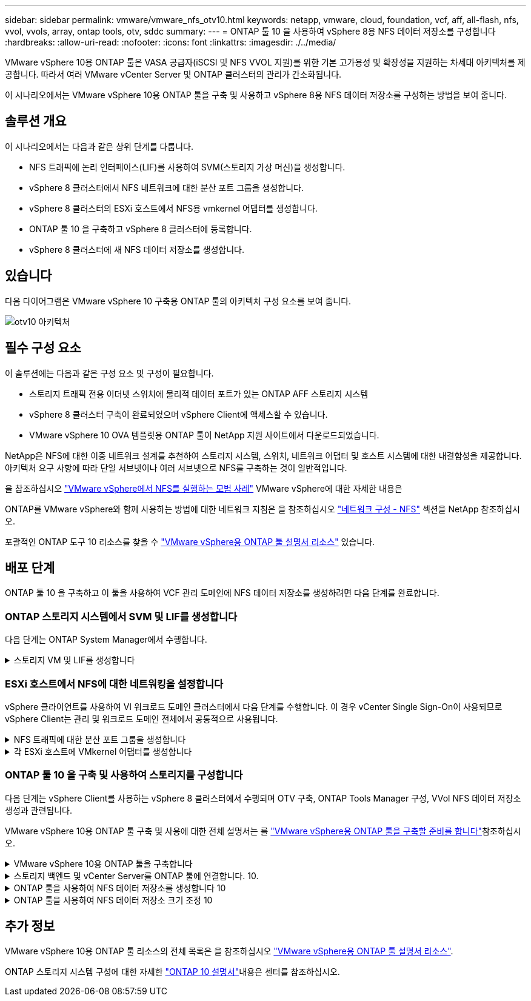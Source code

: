 ---
sidebar: sidebar 
permalink: vmware/vmware_nfs_otv10.html 
keywords: netapp, vmware, cloud, foundation, vcf, aff, all-flash, nfs, vvol, vvols, array, ontap tools, otv, sddc 
summary:  
---
= ONTAP 툴 10 을 사용하여 vSphere 8용 NFS 데이터 저장소를 구성합니다
:hardbreaks:
:allow-uri-read: 
:nofooter: 
:icons: font
:linkattrs: 
:imagesdir: ./../media/


[role="lead"]
VMware vSphere 10용 ONTAP 툴은 VASA 공급자(iSCSI 및 NFS VVOL 지원)를 위한 기본 고가용성 및 확장성을 지원하는 차세대 아키텍처를 제공합니다. 따라서 여러 VMware vCenter Server 및 ONTAP 클러스터의 관리가 간소화됩니다.

이 시나리오에서는 VMware vSphere 10용 ONTAP 툴을 구축 및 사용하고 vSphere 8용 NFS 데이터 저장소를 구성하는 방법을 보여 줍니다.



== 솔루션 개요

이 시나리오에서는 다음과 같은 상위 단계를 다룹니다.

* NFS 트래픽에 논리 인터페이스(LIF)를 사용하여 SVM(스토리지 가상 머신)을 생성합니다.
* vSphere 8 클러스터에서 NFS 네트워크에 대한 분산 포트 그룹을 생성합니다.
* vSphere 8 클러스터의 ESXi 호스트에서 NFS용 vmkernel 어댑터를 생성합니다.
* ONTAP 툴 10 을 구축하고 vSphere 8 클러스터에 등록합니다.
* vSphere 8 클러스터에 새 NFS 데이터 저장소를 생성합니다.




== 있습니다

다음 다이어그램은 VMware vSphere 10 구축용 ONTAP 툴의 아키텍처 구성 요소를 보여 줍니다.

image::vmware-nfs-otv10-image29.png[otv10 아키텍처]



== 필수 구성 요소

이 솔루션에는 다음과 같은 구성 요소 및 구성이 필요합니다.

* 스토리지 트래픽 전용 이더넷 스위치에 물리적 데이터 포트가 있는 ONTAP AFF 스토리지 시스템
* vSphere 8 클러스터 구축이 완료되었으며 vSphere Client에 액세스할 수 있습니다.
* VMware vSphere 10 OVA 템플릿용 ONTAP 툴이 NetApp 지원 사이트에서 다운로드되었습니다.


NetApp은 NFS에 대한 이중 네트워크 설계를 추천하여 스토리지 시스템, 스위치, 네트워크 어댑터 및 호스트 시스템에 대한 내결함성을 제공합니다. 아키텍처 요구 사항에 따라 단일 서브넷이나 여러 서브넷으로 NFS를 구축하는 것이 일반적입니다.

을 참조하십시오 https://core.vmware.com/resource/best-practices-running-nfs-vmware-vsphere["VMware vSphere에서 NFS를 실행하는 모범 사례"] VMware vSphere에 대한 자세한 내용은

ONTAP를 VMware vSphere와 함께 사용하는 방법에 대한 네트워크 지침은 을 참조하십시오 https://docs.netapp.com/us-en/ontap-apps-dbs/vmware/vmware-vsphere-network.html#nfs["네트워크 구성 - NFS"] 섹션을 NetApp 참조하십시오.

포괄적인 ONTAP 도구 10 리소스를 찾을 수 https://www.netapp.com/support-and-training/documentation/ontap-tools-for-vmware-vsphere-documentation/["VMware vSphere용 ONTAP 툴 설명서 리소스"] 있습니다.



== 배포 단계

ONTAP 툴 10 을 구축하고 이 툴을 사용하여 VCF 관리 도메인에 NFS 데이터 저장소를 생성하려면 다음 단계를 완료합니다.



=== ONTAP 스토리지 시스템에서 SVM 및 LIF를 생성합니다

다음 단계는 ONTAP System Manager에서 수행합니다.

.스토리지 VM 및 LIF를 생성합니다
[%collapsible]
====
NFS 트래픽용 여러 LIF와 함께 SVM을 생성하려면 다음 단계를 완료하십시오.

. ONTAP 시스템 관리자에서 왼쪽 메뉴의 * 스토리지 VM * 으로 이동한 다음 * + 추가 * 를 클릭하여 시작합니다.
+
image::vmware-vcf-asa-image01.png[Add를 클릭하여 SVM 생성을 시작합니다]

+
{nbsp}

. 스토리지 VM 추가 * 마법사에서 SVM에 * 이름 * 을 입력하고 * IP 공간 * 을 선택한 다음 * 액세스 프로토콜 * 에서 * SMB/CIFS, NFS, S3 * 탭을 클릭하고 * NFS * 활성화 확인란을 선택합니다.
+
image::vmware-vcf-aff-image35.png[스토리지 VM 추가 마법사 - NFS를 설정합니다]

+

TIP: 데이터 저장소 구축 프로세스를 자동화하는 데 VMware vSphere용 ONTAP 툴을 사용하므로 * Allow NFS client access * 버튼을 선택할 필요가 없습니다. 여기에는 ESXi 호스트에 대한 클라이언트 액세스 제공이 포함됩니다. &#160;

. 네트워크 인터페이스 * 섹션에서 첫 번째 LIF에 대한 * IP 주소 *, * 서브넷 마스크 * 및 * 브로드캐스트 도메인 및 포트 * 를 입력합니다. 이후 LIF의 경우 나머지 모든 LIF에 공통 설정을 사용하거나 별도의 설정을 사용하도록 확인란을 설정할 수 있습니다.
+
image::vmware-vcf-aff-image36.png[LIF에 대한 네트워크 정보를 입력합니다]

+
{nbsp}

. 스토리지 VM 관리 계정(멀티 테넌시 환경의 경우)의 활성화 여부를 선택하고 * Save * 를 클릭하여 SVM을 생성합니다.
+
image::vmware-vcf-asa-image04.png[SVM 계정을 사용하고 Finish를 사용합니다]



====


=== ESXi 호스트에서 NFS에 대한 네트워킹을 설정합니다

vSphere 클라이언트를 사용하여 VI 워크로드 도메인 클러스터에서 다음 단계를 수행합니다. 이 경우 vCenter Single Sign-On이 사용되므로 vSphere Client는 관리 및 워크로드 도메인 전체에서 공통적으로 사용됩니다.

.NFS 트래픽에 대한 분산 포트 그룹을 생성합니다
[%collapsible]
====
NFS 트래픽을 전달하는 네트워크에 대한 새 분산 포트 그룹을 생성하려면 다음을 수행하십시오.

. vSphere 클라이언트에서 워크로드 도메인에 대한 * Inventory > Networking * 으로 이동합니다. 기존 분산 스위치로 이동하여 * 새 분산 포트 그룹... * 을 만들 작업을 선택합니다.
+
image::vmware-nfs-otv10-image01.png[새 포트 그룹을 생성하도록 선택합니다]

+
{nbsp}

. 새 분산 포트 그룹* 마법사에서 새 포트 그룹의 이름을 입력하고 * 다음 * 을 클릭하여 계속합니다.
. 설정 구성 * 페이지에서 모든 설정을 입력합니다. VLAN을 사용하는 경우 올바른 VLAN ID를 제공해야 합니다. 계속하려면 * 다음 * 을 클릭하십시오.
+
image::vmware-vcf-asa-image23.png[VLAN ID를 입력합니다]

+
{nbsp}

. 완료 준비 * 페이지에서 변경 사항을 검토하고 * 마침 * 을 클릭하여 새 분산 포트 그룹을 생성합니다.
. 포트 그룹이 생성되면 포트 그룹으로 이동하고 * 설정 편집... * 작업을 선택합니다.
+
image::vmware-vcf-aff-image37.png[DPG - 설정을 편집합니다]

+
{nbsp}

. Distributed Port Group - Edit Settings * 페이지에서 왼쪽 메뉴의 * Teaming and Failover * 로 이동합니다. 활성 업링크 * 영역에서 함께 구성되어 있는지 확인하여 NFS 트래픽에 사용할 업링크에 대한 팀 구성을 활성화합니다. 사용하지 않는 업링크를 * 사용되지 않은 업링크 * 로 아래로 이동합니다.
+
image::vmware-nfs-otv10-image02.png[DPG 팀 업링크]

+
{nbsp}

. 클러스터의 각 ESXi 호스트에 대해 이 프로세스를 반복합니다.


====
.각 ESXi 호스트에 VMkernel 어댑터를 생성합니다
[%collapsible]
====
워크로드 도메인의 각 ESXi 호스트에서 이 프로세스를 반복합니다.

. vSphere Client에서 워크로드 도메인 인벤토리에 있는 ESXi 호스트 중 하나로 이동합니다. Configure * 탭에서 * VMkernel Adapters * 를 선택하고 * Add Networking... * 을 클릭하여 시작합니다.
+
image::vmware-nfs-otv10-image03.png[네트워킹 추가 마법사를 시작합니다]

+
{nbsp}

. Select connection type * 창에서 * VMkernel Network Adapter * 를 선택하고 * Next * 를 클릭하여 계속합니다.
+
image::vmware-vcf-asa-image08.png[VMkernel Network Adapter를 선택합니다]

+
{nbsp}

. Select target device * 페이지에서 이전에 생성된 NFS에 대한 분산 포트 그룹 중 하나를 선택합니다.
+
image::vmware-nfs-otv10-image04.png[대상 포트 그룹을 선택합니다]

+
{nbsp}

. Port properties * 페이지에서 기본값(활성화된 서비스 없음)을 유지하고 * Next * 를 클릭하여 계속합니다.
. IPv4 설정 * 페이지에서 * IP 주소 *, * 서브넷 마스크 * 를 입력하고 새 게이트웨이 IP 주소를 입력합니다(필요한 경우에만 해당). 계속하려면 * 다음 * 을 클릭하십시오.
+
image::vmware-nfs-otv10-image05.png[VMkernel IPv4 설정]

+
{nbsp}

. Ready to Complete * 페이지에서 선택 사항을 검토하고 * Finish * 를 클릭하여 VMkernel 어댑터를 생성합니다.
+
image::vmware-nfs-otv10-image06.png[VMkernel 선택 사항을 검토합니다]



====


=== ONTAP 툴 10 을 구축 및 사용하여 스토리지를 구성합니다

다음 단계는 vSphere Client를 사용하는 vSphere 8 클러스터에서 수행되며 OTV 구축, ONTAP Tools Manager 구성, VVol NFS 데이터 저장소 생성과 관련됩니다.

VMware vSphere 10용 ONTAP 툴 구축 및 사용에 대한 전체 설명서는 를 https://docs.netapp.com/us-en/ontap-tools-vmware-vsphere-10/deploy/prepare-deployment.html["VMware vSphere용 ONTAP 툴을 구축할 준비를 합니다"]참조하십시오.

.VMware vSphere 10용 ONTAP 툴을 구축합니다
[%collapsible]
====
VMware vSphere 10용 ONTAP 툴은 VM 어플라이언스로 구축되며 ONTAP 스토리지 관리를 위한 통합 vCenter UI를 제공합니다. ONTAP Tools 10에는 여러 vCenter 서버 및 ONTAP 스토리지 백엔드에 대한 연결을 관리할 수 있는 새로운 글로벌 관리 포털이 있습니다.


NOTE: HA가 아닌 배포 시나리오에서는 3개의 사용 가능한 IP 주소가 필요합니다. 한 IP 주소는 로드 밸런서에 할당되고, 다른 주소는 Kubernetes 컨트롤 플레인에 할당되며, 나머지 주소는 노드에 할당됩니다. HA 구축에서는 처음 3개 노드에 2개의 추가 IP 주소 외에 2개의 추가 IP 주소가 필요합니다. 할당하기 전에 호스트 이름이 DNS의 IP 주소에 연결되어 있어야 합니다. 5개의 IP 주소 모두 동일한 VLAN에 있어야 하며, 이 VLAN은 배포용으로 선택됩니다.

VMware vSphere용 ONTAP 툴을 구축하려면 다음을 완료하십시오.

. 에서 ONTAP 도구 OVA 이미지를 가져와서 link:https://mysupport.netapp.com/site/products/all/details/otv10/downloads-tab["NetApp Support 사이트"]로컬 폴더로 다운로드합니다.
. vSphere 8 클러스터용 vCenter 어플라이언스에 로그인합니다.
. vCenter 어플라이언스 인터페이스에서 관리 클러스터를 마우스 오른쪽 버튼으로 클릭하고 * Deploy OVF Template ....를 선택합니다
+
image::vmware-nfs-otv10-image07.png[OVF 템플릿 배포...]

+
{nbsp}

. Deploy OVF Template * 마법사에서 * Local file * 라디오 버튼을 클릭하고 이전 단계에서 다운로드한 ONTAP tools OVA 파일을 선택합니다.
+
image::vmware-vcf-aff-image22.png[OVA 파일을 선택합니다]

+
{nbsp}

. 마법사의 2-5단계에서 VM의 이름과 폴더를 선택하고 컴퓨팅 리소스를 선택하고 세부 정보를 검토한 후 라이센스 계약에 동의합니다.
. 구성 및 디스크 파일의 스토리지 위치로 로컬 데이터 저장소 또는 vSAN 데이터 저장소를 선택합니다.
+
image::vmware-nfs-otv10-image08.png[OVA 파일을 선택합니다]

+
{nbsp}

. 네트워크 선택 페이지에서 관리 트래픽에 사용되는 네트워크를 선택합니다.
+
image::vmware-nfs-otv10-image09.png[네트워크를 선택합니다]

+
{nbsp}

. 구성 페이지에서 사용할 배포 구성을 선택합니다. 이 시나리오에서는 쉬운 배포 방법을 사용합니다.
+

NOTE: ONTAP 툴 10은 다중 노드를 사용한 고가용성 구축을 포함하여 다양한 구축 구성을 제공합니다. 모든 배포 구성에 대한 설명은 을 https://docs.netapp.com/us-en/ontap-tools-vmware-vsphere-10/deploy/prepare-deployment.html["VMware vSphere용 ONTAP 툴을 구축할 준비를 합니다"]참조하십시오.

+
image::vmware-nfs-otv10-image10.png[네트워크를 선택합니다]

+
{nbsp}

. 템플릿 사용자 지정 페이지에서 필요한 모든 정보를 입력합니다.
+
** vCenter Server에 VASA 공급자 및 SRA를 등록하는 데 사용할 애플리케이션 사용자 이름입니다.
** 자동화된 지원을 위해 ASUP 사용
** 필요한 경우 ASUP 프록시 URL입니다.
** 관리자 사용자 이름 및 암호
** NTP 서버
** 콘솔에서 관리 기능에 액세스하기 위한 유지 관리 사용자 암호입니다.
** 로드 밸런서 IP
** K8 컨트롤 플레인에 대한 가상 IP
** 기본 VM - 현재 VM을 기본 VM으로 선택합니다(HA 구성의 경우).
** VM의 호스트 이름입니다
** 필수 네트워크 속성 필드를 입력합니다.
+
계속하려면 * 다음 * 을 클릭하십시오.

+
image::vmware-nfs-otv10-image11.png[OTV 템플릿 사용자 지정 1]

+
image::vmware-nfs-otv10-image12.png[OTV 템플릿 사용자 지정 2]

+
{nbsp}



. 완료 준비 페이지에서 모든 정보를 검토하고 마침 을 클릭하여 ONTAP 도구 어플라이언스 배포를 시작합니다.


====
.스토리지 백엔드 및 vCenter Server를 ONTAP 툴에 연결합니다. 10.
[%collapsible]
====
ONTAP 도구 관리자는 ONTAP 도구 10의 전역 설정을 구성하는 데 사용됩니다.

.  https://loadBalanceIP:8443/virtualization/ui/[]웹 브라우저에서 로 이동하고 배포 중에 제공된 관리 자격 증명으로 로그인하여 ONTAP 도구 관리자에 액세스합니다.
+
image::vmware-nfs-otv10-image13.png[ONTAP 툴 관리자]

+
{nbsp}

. 시작하기 * 페이지에서 * 스토리지 백엔드로 이동 * 을 클릭합니다.
+
image::vmware-nfs-otv10-image14.png[시작하기]

+
{nbsp}

. 스토리지 백엔드 * 페이지에서 * 추가 * 를 클릭하여 ONTAP 툴에 등록할 ONTAP 스토리지 시스템의 자격 증명을 입력합니다 10.
+
image::vmware-nfs-otv10-image15.png[스토리지 백엔드를 추가합니다]

+
{nbsp}

. 스토리지 백엔드 추가 * 상자에서 ONTAP 스토리지 시스템에 대한 자격 증명을 입력합니다.
+
image::vmware-nfs-otv10-image16.png[스토리지 백엔드를 추가합니다]

+
{nbsp}

. 왼쪽 메뉴에서 * vCenters * 를 클릭한 다음 * add * 를 클릭하여 ONTAP 툴 10 에 등록할 vCenter 서버의 자격 증명을 입력합니다.
+
image::vmware-nfs-otv10-image17.png[vCenter Server를 추가합니다]

+
{nbsp}

. vCenter 추가 * 상자에서 ONTAP 스토리지 시스템에 대한 자격 증명을 입력합니다.
+
image::vmware-nfs-otv10-image18.png[스토리지 자격 증명을 추가합니다]

+
{nbsp}

. 새로 검색된 vCenter 서버의 세로 3점 메뉴에서 * Associate Storage Backend * 를 선택합니다.
+
image::vmware-nfs-otv10-image19.png[스토리지 백엔드를 연결합니다]

+
{nbsp}

. 스토리지 백엔드 연결 * 상자에서 vCenter 서버와 연결할 ONTAP 스토리지 시스템을 선택하고 * 연결 * 을 클릭하여 작업을 완료합니다.
+
image::vmware-nfs-otv10-image20.png[연결할 스토리지 시스템을 선택합니다]

+
{nbsp}

. 설치를 확인하려면 vSphere Client에 로그인하고 왼쪽 메뉴에서 * NetApp ONTAP tools * 를 선택합니다.
+
image::vmware-nfs-otv10-image21.png[ONTAP 도구 플러그인에 액세스합니다]

+
{nbsp}

. ONTAP 툴 대시보드에서 스토리지 백엔드가 vCenter Server와 연결되어 있음을 확인할 수 있습니다.
+
image::vmware-nfs-otv10-image22.png[ONTAP 도구 대시보드]

+
{nbsp}



====
.ONTAP 툴을 사용하여 NFS 데이터 저장소를 생성합니다 10
[%collapsible]
====
ONTAP 툴 10 을 사용하여 NFS에서 실행되는 ONTAP 데이터 저장소를 구축하려면 다음 단계를 완료하십시오.

. vSphere Client에서 스토리지 인벤토리로 이동합니다. Actions * 메뉴에서 * NetApp ONTAP tools > DataStore 생성 * 을 선택합니다.
+
image::vmware-nfs-otv10-image23.png[ONTAP 툴 - 데이터 저장소 생성]

+
{nbsp}

. Create Datastore 마법사의 * Type * 페이지에서 NFS 라디오 버튼을 클릭한 후 * Next * 를 클릭하여 계속합니다.
+
image::vmware-nfs-otv10-image24.png[데이터 저장소 유형을 선택합니다]

+
{nbsp}

. 이름 및 프로토콜 * 페이지에서 데이터 저장소의 이름, 크기 및 프로토콜을 입력합니다. 계속하려면 * 다음 * 을 클릭하십시오.
+
image::vmware-nfs-otv10-image25.png[데이터 저장소 유형을 선택합니다]

+
{nbsp}

. 스토리지 * 페이지에서 플랫폼(유형별로 스토리지 시스템 필터링)과 볼륨의 스토리지 VM을 선택합니다. 필요한 경우 사용자 지정 엑스포트 정책을 선택합니다. 계속하려면 * 다음 * 을 클릭하십시오.
+
image::vmware-nfs-otv10-image26.png[스토리지 페이지입니다]

+
{nbsp}

. 스토리지 속성 * 페이지에서 사용할 스토리지 집계를 선택하고 선택적으로 공간 예약 및 서비스 품질과 같은 고급 옵션을 선택합니다. 계속하려면 * 다음 * 을 클릭하십시오.
+
image::vmware-nfs-otv10-image27.png[스토리지 속성 페이지입니다]

+
{nbsp}

. 마지막으로 * Summary * 를 검토하고 Finish를 클릭하여 NFS 데이터 저장소 생성을 시작합니다.
+
image::vmware-nfs-otv10-image28.png[요약을 검토하고 마칩니다]



====
.ONTAP 툴을 사용하여 NFS 데이터 저장소 크기 조정 10
[%collapsible]
====
ONTAP 툴 10 을 사용하여 기존 NFS 데이터 저장소의 크기를 조정하려면 다음 단계를 완료하십시오.

. vSphere Client에서 스토리지 인벤토리로 이동합니다. actions * 메뉴에서 * NetApp ONTAP tools > Resize datastore * 를 선택합니다.
+
image::vmware-nfs-otv10-image30.png[데이터 저장소 크기 조정 을 선택합니다]

+
{nbsp}

. 데이터 저장소 크기 조정 * 마법사에서 데이터 저장소의 새 크기를 GB 단위로 입력하고 * 크기 조정 * 을 클릭하여 계속합니다.
+
image::vmware-nfs-otv10-image31.png[데이터 저장소 크기 조정 마법사]

+
{nbsp}

. 최근 작업 * 창에서 크기 조정 작업의 진행 상황을 모니터링합니다.
+
image::vmware-nfs-otv10-image32.png[최근 작업 창]

+
{nbsp}



====


== 추가 정보

VMware vSphere 10용 ONTAP 툴 리소스의 전체 목록은 을 참조하십시오 https://www.netapp.com/support-and-training/documentation/ontap-tools-for-vmware-vsphere-documentation/["VMware vSphere용 ONTAP 툴 설명서 리소스"].

ONTAP 스토리지 시스템 구성에 대한 자세한 link:https://docs.netapp.com/us-en/ontap-tools-vmware-vsphere-10/["ONTAP 10 설명서"]내용은 센터를 참조하십시오.

